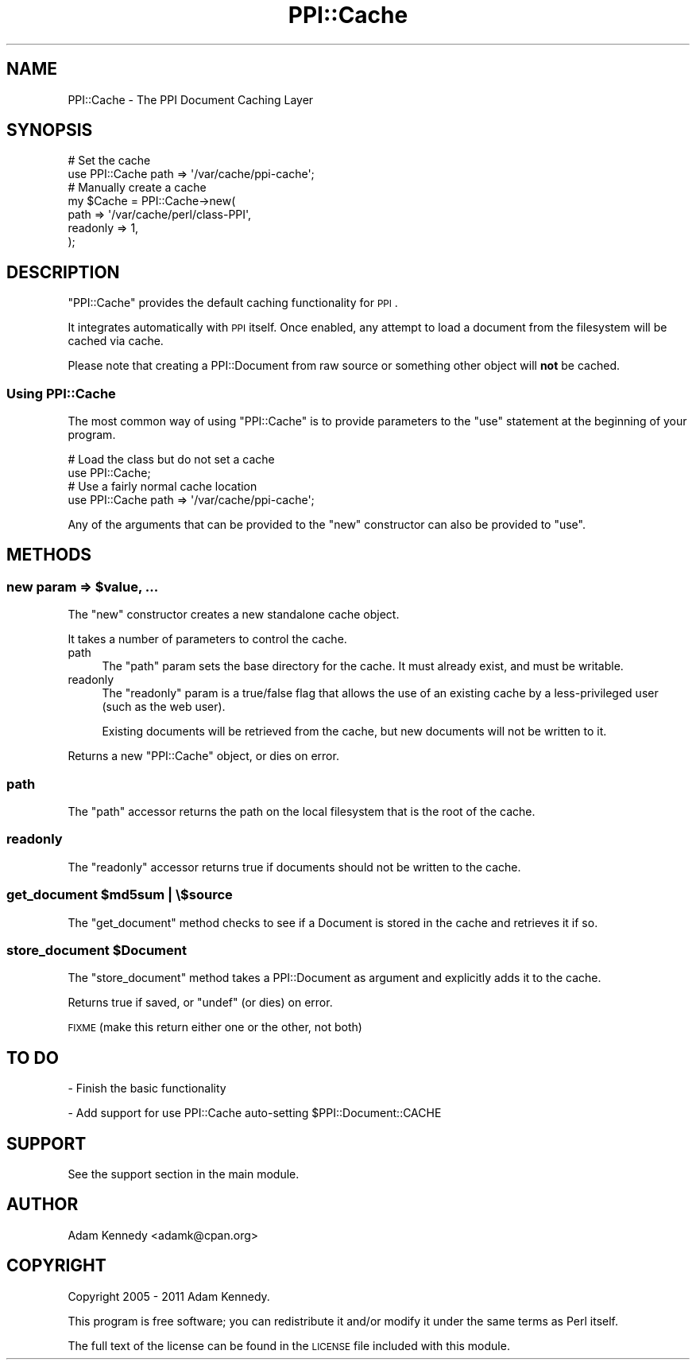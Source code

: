 .\" Automatically generated by Pod::Man 4.10 (Pod::Simple 3.40)
.\"
.\" Standard preamble:
.\" ========================================================================
.de Sp \" Vertical space (when we can't use .PP)
.if t .sp .5v
.if n .sp
..
.de Vb \" Begin verbatim text
.ft CW
.nf
.ne \\$1
..
.de Ve \" End verbatim text
.ft R
.fi
..
.\" Set up some character translations and predefined strings.  \*(-- will
.\" give an unbreakable dash, \*(PI will give pi, \*(L" will give a left
.\" double quote, and \*(R" will give a right double quote.  \*(C+ will
.\" give a nicer C++.  Capital omega is used to do unbreakable dashes and
.\" therefore won't be available.  \*(C` and \*(C' expand to `' in nroff,
.\" nothing in troff, for use with C<>.
.tr \(*W-
.ds C+ C\v'-.1v'\h'-1p'\s-2+\h'-1p'+\s0\v'.1v'\h'-1p'
.ie n \{\
.    ds -- \(*W-
.    ds PI pi
.    if (\n(.H=4u)&(1m=24u) .ds -- \(*W\h'-12u'\(*W\h'-12u'-\" diablo 10 pitch
.    if (\n(.H=4u)&(1m=20u) .ds -- \(*W\h'-12u'\(*W\h'-8u'-\"  diablo 12 pitch
.    ds L" ""
.    ds R" ""
.    ds C` ""
.    ds C' ""
'br\}
.el\{\
.    ds -- \|\(em\|
.    ds PI \(*p
.    ds L" ``
.    ds R" ''
.    ds C`
.    ds C'
'br\}
.\"
.\" Escape single quotes in literal strings from groff's Unicode transform.
.ie \n(.g .ds Aq \(aq
.el       .ds Aq '
.\"
.\" If the F register is >0, we'll generate index entries on stderr for
.\" titles (.TH), headers (.SH), subsections (.SS), items (.Ip), and index
.\" entries marked with X<> in POD.  Of course, you'll have to process the
.\" output yourself in some meaningful fashion.
.\"
.\" Avoid warning from groff about undefined register 'F'.
.de IX
..
.nr rF 0
.if \n(.g .if rF .nr rF 1
.if (\n(rF:(\n(.g==0)) \{\
.    if \nF \{\
.        de IX
.        tm Index:\\$1\t\\n%\t"\\$2"
..
.        if !\nF==2 \{\
.            nr % 0
.            nr F 2
.        \}
.    \}
.\}
.rr rF
.\" ========================================================================
.\"
.IX Title "PPI::Cache 3"
.TH PPI::Cache 3 "2017-06-22" "perl v5.28.1" "User Contributed Perl Documentation"
.\" For nroff, turn off justification.  Always turn off hyphenation; it makes
.\" way too many mistakes in technical documents.
.if n .ad l
.nh
.SH "NAME"
PPI::Cache \- The PPI Document Caching Layer
.SH "SYNOPSIS"
.IX Header "SYNOPSIS"
.Vb 2
\&  # Set the cache
\&  use PPI::Cache path => \*(Aq/var/cache/ppi\-cache\*(Aq;
\&  
\&  # Manually create a cache
\&  my $Cache = PPI::Cache\->new(
\&      path     => \*(Aq/var/cache/perl/class\-PPI\*(Aq,
\&      readonly => 1,
\&  );
.Ve
.SH "DESCRIPTION"
.IX Header "DESCRIPTION"
\&\f(CW\*(C`PPI::Cache\*(C'\fR provides the default caching functionality for \s-1PPI\s0.
.PP
It integrates automatically with \s-1PPI\s0 itself. Once enabled, any attempt
to load a document from the filesystem will be cached via cache.
.PP
Please note that creating a PPI::Document from raw source or something
other object will \fBnot\fR be cached.
.SS "Using PPI::Cache"
.IX Subsection "Using PPI::Cache"
The most common way of using \f(CW\*(C`PPI::Cache\*(C'\fR is to provide parameters to
the \f(CW\*(C`use\*(C'\fR statement at the beginning of your program.
.PP
.Vb 2
\&  # Load the class but do not set a cache
\&  use PPI::Cache;
\&  
\&  # Use a fairly normal cache location
\&  use PPI::Cache path => \*(Aq/var/cache/ppi\-cache\*(Aq;
.Ve
.PP
Any of the arguments that can be provided to the \f(CW\*(C`new\*(C'\fR constructor can
also be provided to \f(CW\*(C`use\*(C'\fR.
.SH "METHODS"
.IX Header "METHODS"
.ie n .SS "new param => $value, ..."
.el .SS "new param => \f(CW$value\fP, ..."
.IX Subsection "new param => $value, ..."
The \f(CW\*(C`new\*(C'\fR constructor creates a new standalone cache object.
.PP
It takes a number of parameters to control the cache.
.IP "path" 4
.IX Item "path"
The \f(CW\*(C`path\*(C'\fR param sets the base directory for the cache. It must already
exist, and must be writable.
.IP "readonly" 4
.IX Item "readonly"
The \f(CW\*(C`readonly\*(C'\fR param is a true/false flag that allows the use of an
existing cache by a less-privileged user (such as the web user).
.Sp
Existing documents will be retrieved from the cache, but new documents
will not be written to it.
.PP
Returns a new \f(CW\*(C`PPI::Cache\*(C'\fR object, or dies on error.
.SS "path"
.IX Subsection "path"
The \f(CW\*(C`path\*(C'\fR accessor returns the path on the local filesystem that is the
root of the cache.
.SS "readonly"
.IX Subsection "readonly"
The \f(CW\*(C`readonly\*(C'\fR accessor returns true if documents should not be written
to the cache.
.ie n .SS "get_document $md5sum | \e$source"
.el .SS "get_document \f(CW$md5sum\fP | \e$source"
.IX Subsection "get_document $md5sum | $source"
The \f(CW\*(C`get_document\*(C'\fR method checks to see if a Document is stored in the
cache and retrieves it if so.
.ie n .SS "store_document $Document"
.el .SS "store_document \f(CW$Document\fP"
.IX Subsection "store_document $Document"
The \f(CW\*(C`store_document\*(C'\fR method takes a PPI::Document as argument and
explicitly adds it to the cache.
.PP
Returns true if saved, or \f(CW\*(C`undef\*(C'\fR (or dies) on error.
.PP
\&\s-1FIXME\s0 (make this return either one or the other, not both)
.SH "TO DO"
.IX Header "TO DO"
\&\- Finish the basic functionality
.PP
\&\- Add support for use PPI::Cache auto-setting \f(CW$PPI::Document::CACHE\fR
.SH "SUPPORT"
.IX Header "SUPPORT"
See the support section in the main module.
.SH "AUTHOR"
.IX Header "AUTHOR"
Adam Kennedy <adamk@cpan.org>
.SH "COPYRIGHT"
.IX Header "COPYRIGHT"
Copyright 2005 \- 2011 Adam Kennedy.
.PP
This program is free software; you can redistribute
it and/or modify it under the same terms as Perl itself.
.PP
The full text of the license can be found in the
\&\s-1LICENSE\s0 file included with this module.
